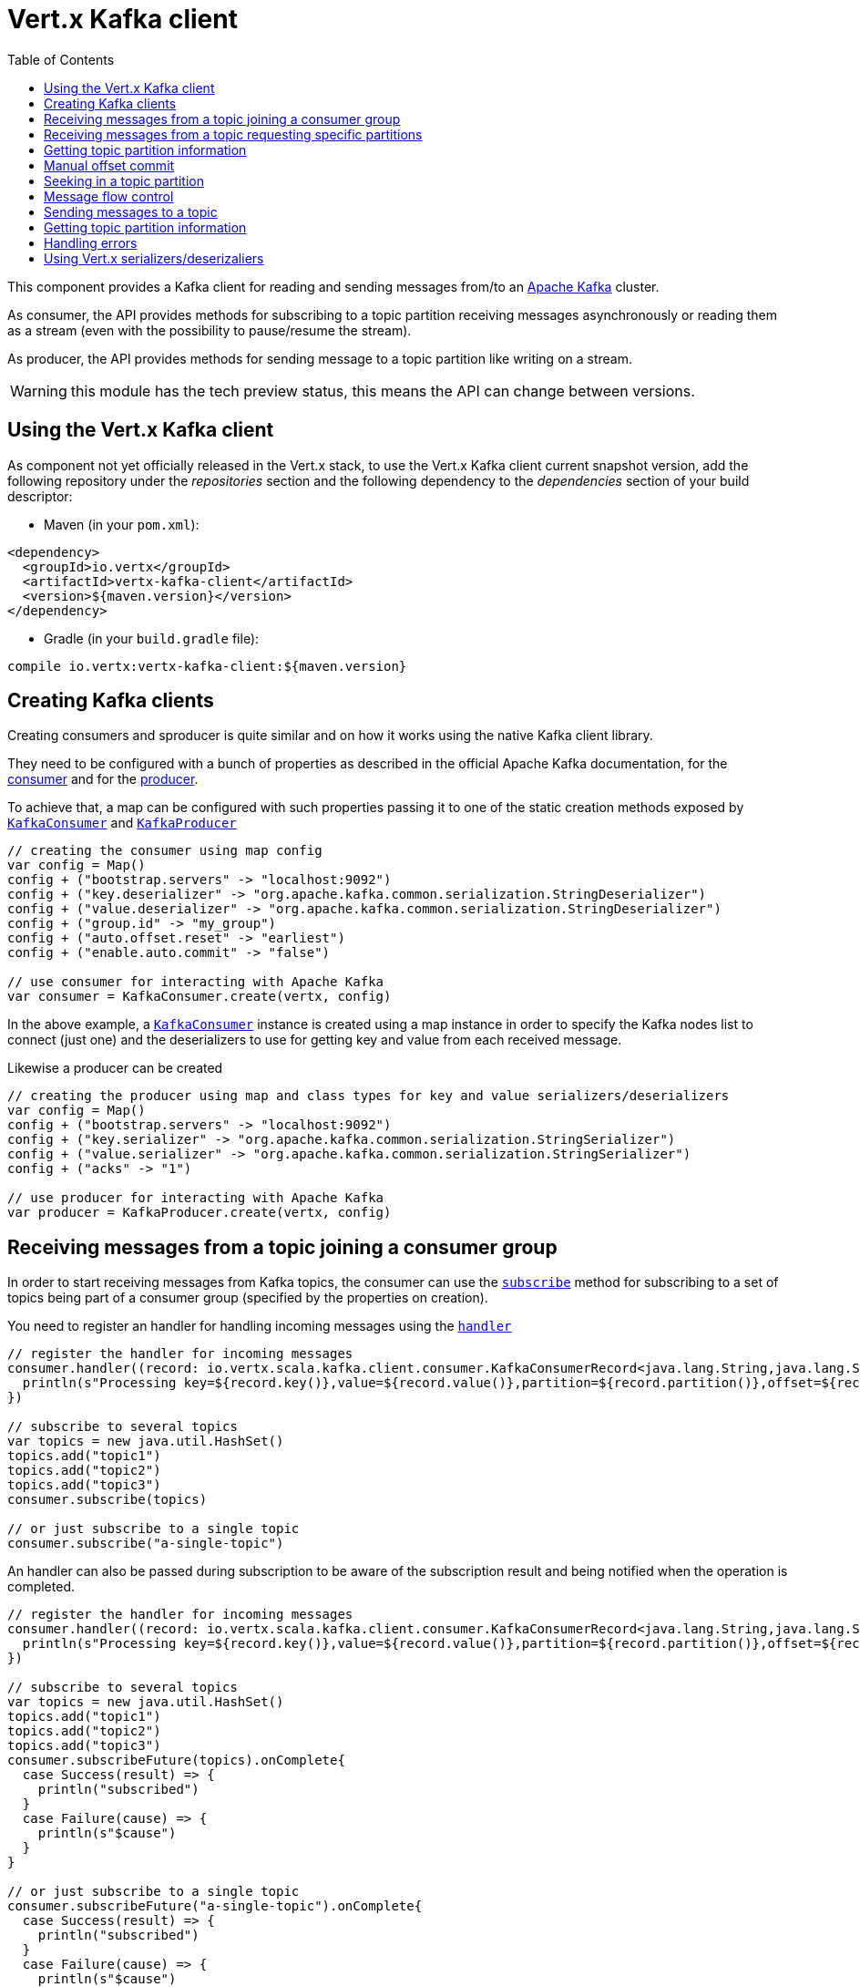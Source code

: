 = Vert.x Kafka client
:toc: left
:lang: scala
:scala: scala

This component provides a Kafka client for reading and sending messages from/to an link:https://kafka.apache.org/[Apache Kafka] cluster.

As consumer, the API provides methods for subscribing to a topic partition receiving
messages asynchronously or reading them as a stream (even with the possibility to pause/resume the stream).

As producer, the API provides methods for sending message to a topic partition like writing on a stream.

WARNING: this module has the tech preview status, this means the API can change between versions.

== Using the Vert.x Kafka client

As component not yet officially released in the Vert.x stack, to use the Vert.x Kafka client current snapshot version,
add the following repository under the _repositories_ section and the following dependency to the _dependencies_ section
of your build descriptor:

* Maven (in your `pom.xml`):

[source,xml,subs="+attributes"]
----
<dependency>
  <groupId>io.vertx</groupId>
  <artifactId>vertx-kafka-client</artifactId>
  <version>${maven.version}</version>
</dependency>
----

* Gradle (in your `build.gradle` file):

[source,groovy,subs="+attributes"]
----
compile io.vertx:vertx-kafka-client:${maven.version}
----

== Creating Kafka clients

Creating consumers and sproducer is quite similar and on how it works using the native Kafka client library.

They need to be configured with a bunch of properties as described in the official
Apache Kafka documentation, for the link:https://kafka.apache.org/documentation/#newconsumerconfigs[consumer] and
for the link:https://kafka.apache.org/documentation/#producerconfigs[producer].

To achieve that, a map can be configured with such properties passing it to one of the
static creation methods exposed by `link:../../scaladoc/io/vertx/scala/kafka/client/consumer/KafkaConsumer.html[KafkaConsumer]` and
`link:../../scaladoc/io/vertx/scala/kafka/client/producer/KafkaProducer.html[KafkaProducer]`

[source,scala]
----

// creating the consumer using map config
var config = Map()
config + ("bootstrap.servers" -> "localhost:9092")
config + ("key.deserializer" -> "org.apache.kafka.common.serialization.StringDeserializer")
config + ("value.deserializer" -> "org.apache.kafka.common.serialization.StringDeserializer")
config + ("group.id" -> "my_group")
config + ("auto.offset.reset" -> "earliest")
config + ("enable.auto.commit" -> "false")

// use consumer for interacting with Apache Kafka
var consumer = KafkaConsumer.create(vertx, config)

----

In the above example, a `link:../../scaladoc/io/vertx/scala/kafka/client/consumer/KafkaConsumer.html[KafkaConsumer]` instance is created using
a map instance in order to specify the Kafka nodes list to connect (just one) and
the deserializers to use for getting key and value from each received message.

Likewise a producer can be created

[source,scala]
----

// creating the producer using map and class types for key and value serializers/deserializers
var config = Map()
config + ("bootstrap.servers" -> "localhost:9092")
config + ("key.serializer" -> "org.apache.kafka.common.serialization.StringSerializer")
config + ("value.serializer" -> "org.apache.kafka.common.serialization.StringSerializer")
config + ("acks" -> "1")

// use producer for interacting with Apache Kafka
var producer = KafkaProducer.create(vertx, config)

----

ifdef::java,groovy,kotlin[]
Another way is to use a `Properties` instance instead of the map.

[source,scala]
----

// creating the consumer using properties config
var config = new java.util.Properties()
config.put(org.apache.kafka.clients.consumer.ConsumerConfig.BOOTSTRAP_SERVERS_CONFIG, "localhost:9092")
config.put(org.apache.kafka.clients.consumer.ConsumerConfig.KEY_DESERIALIZER_CLASS_CONFIG, org.apache.kafka.common.serialization.StringDeserializer.class)
config.put(org.apache.kafka.clients.consumer.ConsumerConfig.VALUE_DESERIALIZER_CLASS_CONFIG, org.apache.kafka.common.serialization.StringDeserializer.class)
config.put(org.apache.kafka.clients.consumer.ConsumerConfig.GROUP_ID_CONFIG, "my_group")
config.put(org.apache.kafka.clients.consumer.ConsumerConfig.AUTO_OFFSET_RESET_CONFIG, "earliest")
config.put(org.apache.kafka.clients.consumer.ConsumerConfig.ENABLE_AUTO_COMMIT_CONFIG, "false")

// use consumer for interacting with Apache Kafka
var consumer = KafkaConsumer.create(vertx, config)

----

More advanced creation methods allow to specify the class type for the key and the value used for sending messages
or provided by received messages; this is a way for setting the key and value serializers/deserializers instead of
using the related properties for that

[source,scala]
----

// creating the producer using map and class types for key and value serializers/deserializers
var config = new java.util.Properties()
config.put(org.apache.kafka.clients.producer.ProducerConfig.BOOTSTRAP_SERVERS_CONFIG, "localhost:9092")
config.put(org.apache.kafka.clients.producer.ProducerConfig.ACKS_CONFIG, "1")

// use producer for interacting with Apache Kafka
var producer = KafkaProducer.create(vertx, config, java.lang.String.class, java.lang.String.class)

----

Here the `link:../../scaladoc/io/vertx/scala/kafka/client/producer/KafkaProducer.html[KafkaProducer]` instance is created in using a `Properties` for
specifying Kafka nodes list to connect (just one) and the acknowledgment mode; the key and value deserializers are
specified as parameters of `link:../../scaladoc/io/vertx/scala/kafka/client/producer/KafkaProducer.html#create(io.vertx.core.Vertx,%20java.util.Properties,%20java.lang.Class,%20java.lang.Class)[KafkaProducer.create]`.
endif::[]

== Receiving messages from a topic joining a consumer group

In order to start receiving messages from Kafka topics, the consumer can use the
`link:../../scaladoc/io/vertx/scala/kafka/client/consumer/KafkaConsumer.html#subscribe(java.util.Set)[subscribe]` method for
subscribing to a set of topics being part of a consumer group (specified by the properties on creation).

You need to register an handler for handling incoming messages using the
`link:../../scaladoc/io/vertx/scala/kafka/client/consumer/KafkaConsumer.html#handler(io.vertx.core.Handler)[handler]`

[source,scala]
----

// register the handler for incoming messages
consumer.handler((record: io.vertx.scala.kafka.client.consumer.KafkaConsumerRecord<java.lang.String,java.lang.String>) => {
  println(s"Processing key=${record.key()},value=${record.value()},partition=${record.partition()},offset=${record.offset()}")
})

// subscribe to several topics
var topics = new java.util.HashSet()
topics.add("topic1")
topics.add("topic2")
topics.add("topic3")
consumer.subscribe(topics)

// or just subscribe to a single topic
consumer.subscribe("a-single-topic")

----

An handler can also be passed during subscription to be aware of the subscription result and being notified when the operation
is completed.

[source,scala]
----

// register the handler for incoming messages
consumer.handler((record: io.vertx.scala.kafka.client.consumer.KafkaConsumerRecord<java.lang.String,java.lang.String>) => {
  println(s"Processing key=${record.key()},value=${record.value()},partition=${record.partition()},offset=${record.offset()}")
})

// subscribe to several topics
var topics = new java.util.HashSet()
topics.add("topic1")
topics.add("topic2")
topics.add("topic3")
consumer.subscribeFuture(topics).onComplete{
  case Success(result) => {
    println("subscribed")
  }
  case Failure(cause) => {
    println(s"$cause")
  }
}

// or just subscribe to a single topic
consumer.subscribeFuture("a-single-topic").onComplete{
  case Success(result) => {
    println("subscribed")
  }
  case Failure(cause) => {
    println(s"$cause")
  }
}

----

Using the consumer group way, the Kafka cluster assigns partitions to the consumer taking into account other connected
consumers in the same consumer group, so that partitions can be spread across them.

The Kafka cluster handles partitions re-balancing when a consumer leaves the group (so assigned partitions are free
to be assigned to other consumers) or a new consumer joins the group (so it wants partitions to read from).

You can register handlers on a `link:../../scaladoc/io/vertx/scala/kafka/client/consumer/KafkaConsumer.html[KafkaConsumer]` to be notified
of the partitions revocations and assignments by the Kafka cluster using
`link:../../scaladoc/io/vertx/scala/kafka/client/consumer/KafkaConsumer.html#partitionsRevokedHandler(io.vertx.core.Handler)[partitionsRevokedHandler]` and
`link:../../scaladoc/io/vertx/scala/kafka/client/consumer/KafkaConsumer.html#partitionsAssignedHandler(io.vertx.core.Handler)[partitionsAssignedHandler]`.

[source,scala]
----

// register the handler for incoming messages
consumer.handler((record: io.vertx.scala.kafka.client.consumer.KafkaConsumerRecord<java.lang.String,java.lang.String>) => {
  println(s"Processing key=${record.key()},value=${record.value()},partition=${record.partition()},offset=${record.offset()}")
})

// registering handlers for assigned and revoked partitions
consumer.partitionsAssignedHandler((topicPartitions: java.util.Set<io.vertx.scala.kafka.client.common.TopicPartition>) => {

  println("Partitions assigned")
  topicPartitions.foreach(topicPartition => {
    println(s"${todo-renderDataObjectMemberSelect} ${todo-renderDataObjectMemberSelect}")
  })

})

consumer.partitionsRevokedHandler((topicPartitions: java.util.Set<io.vertx.scala.kafka.client.common.TopicPartition>) => {

  println("Partitions revoked")
  topicPartitions.foreach(topicPartition => {
    println(s"${todo-renderDataObjectMemberSelect} ${todo-renderDataObjectMemberSelect}")
  })

})

// subscribes to the topic
consumer.subscribeFuture("test").onComplete{
  case Success(result) => {
    println("Consumer subscribed")
  }
  case Failure(cause) => println("Failure")
}

----

After joining a consumer group for receiving messages, a consumer can decide to leave the consumer group in order to
not get messages anymore using `link:../../scaladoc/io/vertx/scala/kafka/client/consumer/KafkaConsumer.html#unsubscribe()[unsubscribe]`

[source,scala]
----

// consumer is already member of a consumer group

// unsubscribing request
consumer.unsubscribe()

----

You can add an handler to be notified of the result

[source,scala]
----

// consumer is already member of a consumer group

// unsubscribing request
consumer.unsubscribeFuture().onComplete{
  case Success(result) => {
    println("Consumer unsubscribed")
  }
  case Failure(cause) => println("Failure")
}

----

== Receiving messages from a topic requesting specific partitions

Besides being part of a consumer group for receiving messages from a topic, a consumer can ask for a specific
topic partition. When the consumer is not part part of a consumer group the overall application cannot
rely on the re-balancing feature.

You can use `link:../../scaladoc/io/vertx/scala/kafka/client/consumer/KafkaConsumer.html#assign(java.util.Set,%20io.vertx.core.Handler)[assign]`
in order to ask for specific partitions.

[source,scala]
----

// register the handler for incoming messages
consumer.handler((record: io.vertx.scala.kafka.client.consumer.KafkaConsumerRecord<java.lang.String,java.lang.String>) => {
  println(s"key=${record.key()},value=${record.value()},partition=${record.partition()},offset=${record.offset()}")
})

//
var topicPartitions = new java.util.HashSet()
topicPartitions.add(TopicPartition()
  .setTopic("test")
  .setPartition(0)
)

// requesting to be assigned the specific partition
consumer.assignFuture(topicPartitions).onComplete{
  case Success(result) => {
    println("Partition assigned")

    // requesting the assigned partitions
    consumer.assignmentFuture().onComplete{
      case Success(result) => {

        result.foreach(topicPartition => {
          println(s"${todo-renderDataObjectMemberSelect} ${todo-renderDataObjectMemberSelect}")
        })

      }
      case Failure(cause) => println("Failure")
    }
  }
  case Failure(cause) => println("Failure")
}

----

Calling `link:../../scaladoc/io/vertx/scala/kafka/client/consumer/KafkaConsumer.html#assignment(io.vertx.core.Handler)[assignment]` provides
the list of the current assigned partitions.

== Getting topic partition information

You can call the `link:../../scaladoc/io/vertx/scala/kafka/client/consumer/KafkaConsumer.html#partitionsFor(java.lang.String,%20io.vertx.core.Handler)[partitionsFor]` to get information about
partitions for a specified topic

[source,scala]
----

// asking partitions information about specific topic
consumer.partitionsForFuture("test").onComplete{
  case Success(result) => {

    result.foreach(partitionInfo => {
      println(partitionInfo)
    })

  }
  case Failure(cause) => println("Failure")
}

----

In addition `link:../../scaladoc/io/vertx/scala/kafka/client/consumer/KafkaConsumer.html#listTopics(io.vertx.core.Handler)[listTopics]` provides all available topics
with related partitions

[source,scala]
----

// asking information about available topics and related partitions
consumer.listTopicsFuture().onComplete{
  case Success(result) => {

    var map = result
    map.foreach{
      case (topic: java.lang.String, partitions: java.util.List<io.vertx.scala.kafka.client.common.PartitionInfo>) => {
      println(s"topic = ${topic}")
      println(s"partitions = ${map(topic)}")
    }}
  }
  case Failure(cause) => println("Failure")
}

----

== Manual offset commit

In Apache Kafka the consumer is in charge to handle the offset of the last read message.

This is executed by the commit operation executed automatically every time a bunch of messages are read
from a topic partition. The configuration parameter `enable.auto.commit` must be set to `true` when the
consumer is created.

Manual offset commit, can be achieved with `link:../../scaladoc/io/vertx/scala/kafka/client/consumer/KafkaConsumer.html#commit(io.vertx.core.Handler)[commit]`.
It can be used to achieve _at least once_ delivery to be sure that the read messages are processed before committing
the offset.

[source,scala]
----

// consumer is processing read messages

// committing offset of the last read message
consumer.commitFuture().onComplete{
  case Success(result) => {
    println("Last read message offset committed")
  }
  case Failure(cause) => println("Failure")
}

----

== Seeking in a topic partition

Apache Kafka can retain messages for a long period of time and the consumer can seek inside a topic partition
and obtain arbitraty access to the messages.

You can use `link:../../scaladoc/io/vertx/scala/kafka/client/consumer/KafkaConsumer.html#seek(io.vertx.kafka.client.common.TopicPartition,%20long)[seek]` to change the offset for reading at a specific
position

[source,scala]
----

var topicPartition = TopicPartition()
  .setTopic("test")
  .setPartition(0)


// seek to a specific offset
consumer.seekFuture(topicPartition, 10).onComplete{
  case Success(result) => {
    println("Seeking done")
  }
  case Failure(cause) => println("Failure")
}


----

When the consumer needs to re-read the stream from the beginning, it can use `link:../../scaladoc/io/vertx/scala/kafka/client/consumer/KafkaConsumer.html#seekToBeginning(io.vertx.kafka.client.common.TopicPartition)[seekToBeginning]`

[source,scala]
----

var topicPartition = TopicPartition()
  .setTopic("test")
  .setPartition(0)


// seek to the beginning of the partition
consumer.seekToBeginningFuture(java.util.Collections.singleton(topicPartition)).onComplete{
  case Success(result) => {
    println("Seeking done")
  }
  case Failure(cause) => println("Failure")
}

----

Finally `link:../../scaladoc/io/vertx/scala/kafka/client/consumer/KafkaConsumer.html#seekToEnd(io.vertx.kafka.client.common.TopicPartition)[seekToEnd]` can be used to come back at the end of the partition

[source,scala]
----

var topicPartition = TopicPartition()
  .setTopic("test")
  .setPartition(0)


// seek to the end of the partition
consumer.seekToEndFuture(java.util.Collections.singleton(topicPartition)).onComplete{
  case Success(result) => {
    println("Seeking done")
  }
  case Failure(cause) => println("Failure")
}

----

== Message flow control

A consumer can control the incoming message flow and pause/resume the read operation from a topic, e.g it
can pause the message flow when it needs more time to process the actual messages and then resume
to continue message processing.

To achieve that you can use `link:../../scaladoc/io/vertx/scala/kafka/client/consumer/KafkaConsumer.html#pause()[pause]` and
`link:../../scaladoc/io/vertx/scala/kafka/client/consumer/KafkaConsumer.html#resume()[resume]`

[source,scala]
----

var topicPartition = TopicPartition()
  .setTopic("test")
  .setPartition(0)


// registering the handler for incoming messages
consumer.handler((record: io.vertx.scala.kafka.client.consumer.KafkaConsumerRecord<java.lang.String,java.lang.String>) => {
  println(s"key=${record.key()},value=${record.value()},partition=${record.partition()},offset=${record.offset()}")

  // i.e. pause/resume on partition 0, after reading message up to offset 5
  if ((record.partition() == 0) && (record.offset() == 5)) {

    // pause the read operations
    consumer.pauseFuture(topicPartition).onComplete{
      case Success(result) => {

        println("Paused")

        // resume read operation after a specific time
        vertx.setTimer(5000, (timeId: java.lang.Long) => {

          // resumi read operations
          consumer.resume(topicPartition)
        })
      }
      case Failure(cause) => println("Failure")
    }
  }
})

----

== Sending messages to a topic

You can use  `link:../../scaladoc/io/vertx/scala/kafka/client/producer/KafkaProducer.html#write(io.vertx.kafka.client.producer.KafkaProducerRecord)[write]` to send messages (records) to a topic.

The simplest way to send a message is to specify only the destination topic and the related value, omitting its key
or partition, in this case the messages are sent in a round robin fashion across all the partitions of the topic.

[source,scala]
----

for ( i <- 0 until 5) {

  // only topic and message value are specified, round robin on destination partitions
  var record = KafkaProducerRecord.create("test", s"message_${i}")

  producer.write(record)
}


----

You can receive message sent metadata like its topic, its destination partition and its assigned offset.

[source,scala]
----

for ( i <- 0 until 5) {

  // only topic and message value are specified, round robin on destination partitions
  var record = KafkaProducerRecord.create("test", s"message_${i}")

  producer.writeFuture(record).onComplete{
    case Success(result) => {

      var recordMetadata = result
      println(s"Message ${record.value()} written on topic=${todo-renderDataObjectMemberSelect}, partition=${todo-renderDataObjectMemberSelect}, offset=${todo-renderDataObjectMemberSelect}")
    }
    case Failure(cause) => println("Failure")
  }
}



----

When you need to assign a partition to a message, you can specify its partition identifier
or its key

[source,scala]
----

for ( i <- 0 until 10) {

  // a destination partition is specified
  var record = KafkaProducerRecord.create("test", null, s"message_${i}", 0)

  producer.write(record)
}


----

Since the producers identifies the destination using key hashing, you can use that to guarantee that all
messages with the same key are sent to the same partition and retain the order.

[source,scala]
----

for ( i <- 0 until 10) {

  // i.e. defining different keys for odd and even messages
  var key = i % 2

  // a key is specified, all messages with same key will be sent to the same partition
  var record = KafkaProducerRecord.create("test", java.lang.String.valueOf(key), s"message_${i}")

  producer.write(record)
}


----

== Getting topic partition information

You can call the `link:../../scaladoc/io/vertx/scala/kafka/client/producer/KafkaProducer.html#partitionsFor(java.lang.String,%20io.vertx.core.Handler)[partitionsFor]` to get information about
partitions for a specified topic:

[source,scala]
----

// asking partitions information about specific topic
producer.partitionsForFuture("test").onComplete{
  case Success(result) => {

    result.foreach(partitionInfo => {
      println(partitionInfo)
    })

  }
  case Failure(cause) => println("Failure")
}

----

== Handling errors

Errors handling (e.g timeout) between a Kafka client (consumer or producer) and the Kafka cluster is done using
`link:../../scaladoc/io/vertx/scala/kafka/client/consumer/KafkaConsumer.html#exceptionHandler(io.vertx.core.Handler)[exceptionHandler]` or
`link:../../scaladoc/io/vertx/scala/kafka/client/producer/KafkaProducer.html#exceptionHandler(io.vertx.core.Handler)[exceptionHandler]`

[source,scala]
----

// setting handler for errors
consumer.exceptionHandler((e: java.lang.Throwable) => {
  println(s"Error = ${e.getMessage()}")
})

----

== Using Vert.x serializers/deserizaliers

Vert.x Kafka client comes out of the box with serializers and deserializers for buffers, json object
and json array.

In a consumer you can use buffers

[source,scala]
----

// Creating a consumer able to deserialize to buffers
var config = Map()
config + ("bootstrap.servers" -> "localhost:9092")
config + ("key.deserializer" -> "io.vertx.kafka.client.serialization.BufferDeserializer")
config + ("value.deserializer" -> "io.vertx.kafka.client.serialization.BufferDeserializer")
config + ("group.id" -> "my_group")
config + ("auto.offset.reset" -> "earliest")
config + ("enable.auto.commit" -> "false")

// Creating a consumer able to deserialize to json object
config = Map()
config + ("bootstrap.servers" -> "localhost:9092")
config + ("key.deserializer" -> "io.vertx.kafka.client.serialization.JsonObjectDeserializer")
config + ("value.deserializer" -> "io.vertx.kafka.client.serialization.JsonObjectDeserializer")
config + ("group.id" -> "my_group")
config + ("auto.offset.reset" -> "earliest")
config + ("enable.auto.commit" -> "false")

// Creating a consumer able to deserialize to json array
config = Map()
config + ("bootstrap.servers" -> "localhost:9092")
config + ("key.deserializer" -> "io.vertx.kafka.client.serialization.JsonArrayDeserializer")
config + ("value.deserializer" -> "io.vertx.kafka.client.serialization.JsonArrayDeserializer")
config + ("group.id" -> "my_group")
config + ("auto.offset.reset" -> "earliest")
config + ("enable.auto.commit" -> "false")

----

Or in a producer

[source,scala]
----

// Creating a producer able to serialize to buffers
var config = Map()
config + ("bootstrap.servers" -> "localhost:9092")
config + ("key.serializer" -> "io.vertx.kafka.client.serialization.BufferSerializer")
config + ("value.serializer" -> "io.vertx.kafka.client.serialization.BufferSerializer")
config + ("acks" -> "1")

// Creating a producer able to serialize to json object
config = Map()
config + ("bootstrap.servers" -> "localhost:9092")
config + ("key.serializer" -> "io.vertx.kafka.client.serialization.JsonObjectSerializer")
config + ("value.serializer" -> "io.vertx.kafka.client.serialization.JsonObjectSerializer")
config + ("acks" -> "1")

// Creating a producer able to serialize to json array
config = Map()
config + ("bootstrap.servers" -> "localhost:9092")
config + ("key.serializer" -> "io.vertx.kafka.client.serialization.JsonArraySerializer")
config + ("value.serializer" -> "io.vertx.kafka.client.serialization.JsonArraySerializer")
config + ("acks" -> "1")

----

ifdef::java,groovy,kotlin[]
You can also specify the serizalizers/deserializers at creation time:

In a consumer

[source,scala]
----
Code not translatable
----

Or in a producer

[source,scala]
----
Code not translatable
----

endif::[]

ifdef::java[]
== RxJava API

The Kafka client provides an Rxified version of the original API.

[source,scala]
----
Code not translatable
----
endif::[]

ifdef::java,groovy,kotlin[]
== Stream implementation and native Kafka objects

When you want to operate on native Kafka records you can use a stream oriented
implementation which handles native Kafka objects.

The `KafkaReadStream` shall be used for reading topic partitions, it is
a read stream of `ConsumerRecord` objects.

The `KafkaWriteStream` shall be used for writing to topics, it is a write
stream of `ProducerRecord`.

The API exposed by these interfaces is mostly the same than the polyglot version.
endif::[]